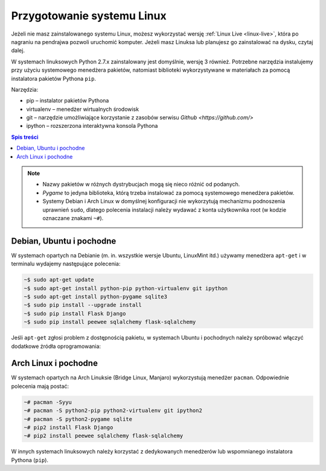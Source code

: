 Przygotowanie systemu Linux
###########################

Jeżeli nie masz zainstalowanego systemu Linux, możesz wykorzystać wersję
:ref:`Linux Live <linux-live>`, która po nagraniu na pendrajwa pozwoli uruchomić komputer.
Jeżeli masz Linuksa lub planujesz go zainstalować na dysku, czytaj dalej.

W systemach linuksowych Python 2.7.x zainstalowany jest domyślnie,
wersję 3 również. Potrzebne narzędzia instalujemy przy użyciu systemowego
menedżera pakietów, natomiast biblioteki wykorzystywane w materiałach za pomocą
instalatora pakietów Pythona ``pip``.

Narzędzia:

* pip – instalator pakietów Pythona
* virtualenv – menedżer wirtualnych środowisk
* git – narzędzie umożliwiające korzystanie z zasobów serwisu `Github <https://github.com/>`
* ipython – rozszerzona interaktywna konsola Pythona

.. contents:: Spis treści
    :backlinks: none

.. note::

    * Nazwy pakietów w różnych dystrybucjach mogą się nieco różnić od podanych.
    * *Pygame* to jedyna biblioteka, którą trzeba instalować za pomocą systemowego
      menedżera pakietów.
    * Systemy Debian i Arch Linux w domyślnej konfiguracji nie wykorzytują
      mechanizmu podnoszenia uprawnień ``sudo``, dlatego polecenia instalacji
      należy wydawać z konta użytkownika root (w kodzie oznaczane znakami ``~#``).

Debian, Ubuntu i pochodne
-------------------------

W systemach opartych na Debianie (m. in. wszystkie wersje Ubuntu, LinuxMint itd.)
używamy menedżera ``apt-get`` i w terminalu wydajemy następujące polecenia:

.. code-block:: bash

    ~$ sudo apt-get update
    ~$ sudo apt-get install python-pip python-virtualenv git ipython
    ~$ sudo apt-get install python-pygame sqlite3
    ~$ sudo pip install --upgrade install
    ~$ sudo pip install Flask Django
    ~$ sudo pip install peewee sqlalchemy flask-sqlalchemy

Jeśli ``apt-get`` zgłosi problem z dostępnością pakietu, w systemach Ubuntu i pochodnych
należy spróbować włączyć dodatkowe źródła oprogramowania:

.. figure:: img/universe.png

Arch Linux i pochodne
---------------------

W systemach opartych na Arch Linuksie (Bridge Linux, Manjaro)
wykorzystują menedżer ``pacman``. Odpowiednie polecenia mają postać:

.. code-block:: bash

    ~# pacman -Syyu
    ~# pacman -S python2-pip python2-virtualenv git ipython2
    ~# pacman -S python2-pygame sqlite
    ~# pip2 install Flask Django
    ~# pip2 install peewee sqlalchemy flask-sqlalchemy

W innych systemach linuksowych należy korzystać z dedykowanych menedżerów
lub wspomnianego instalatora Pythona (``pip``).
